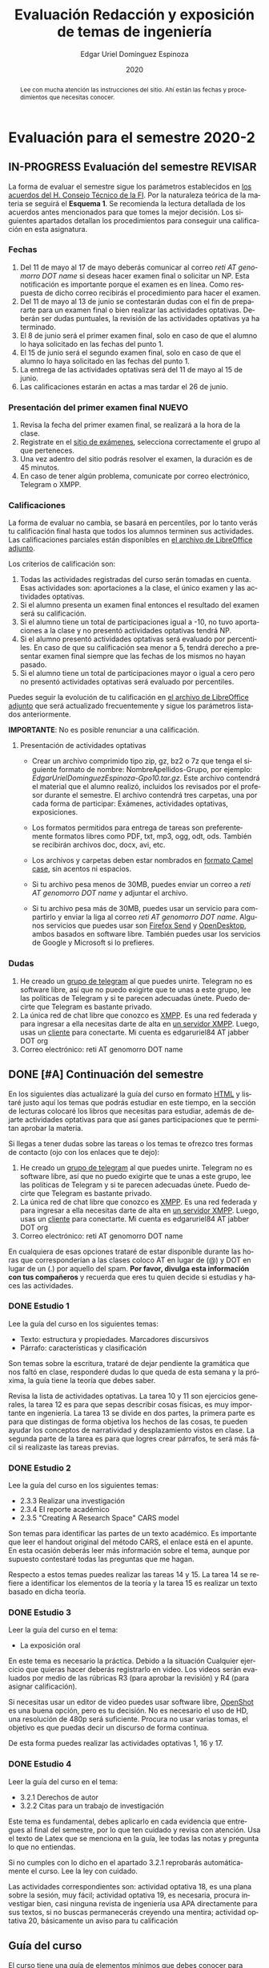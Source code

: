#+TITLE:        Evaluación Redacción y exposición de temas de ingeniería
#+AUTHOR:       Edgar Uriel Domínguez Espinoza
#+EMAIL:        edgar_uriel84 AT genomorro DOT name
#+DATE:         2020
#+HTML_DOCTYPE: html5
#+HTML_HEAD:    <link rel="stylesheet" type="text/css" href="styles/orgcss/org.css"/>
#+LANGUAGE:     es

* Evaluación para el semestre 2020-2
#+BEGIN_abstract
Lee con mucha  atención las instrucciones del  sitio. Ahí están las fechas  y procedimientos que
necesitas conocer.
#+END_abstract
** IN-PROGRESS Evaluación del semestre                             :REVISAR:
La forma de evaluar el semestre sigue los parámetros establecidos en [[https://www.ingenieria.unam.mx/paginas/covid19/pdf/mensaje_08052020.pdf][los acuerdos del H. Consejo
Técnico de  la FI]].   Por la naturaleza  teórica de la  materia se  seguirá el **Esquema  1**. Se
recomienda  la lectura  detallada de  los acuerdos  antes mencionados  para que  tomes la  mejor
decisión.  Los siguientes apartados detallan  los procedimientos para conseguir una calificación
en esta asignatura.
*** Fechas
1. Del  11 de mayo al  17 de mayo  deberás comunicar al correo  /reti AT genomorro DOT  name/ si
   deseas hacer examen final o solicitar un NP. Esta notificación es importante porque el examen
   es en línea. Como respuesta de dicho correo recibirás el procedimiento para hacer el examen.
2. Del 11 de  mayo al 13 de junio se  contestarán dudas con el fin de  prepararte para un examen
   final o bien realizar las actividades optativas.  Deberán ser dudas puntuales, la revisión de
   las actividades optativas ya ha terminado.
3. El 8 de junio  será el primer examen final, solo en caso de que  el alumno lo haya solicitado
   en las fechas del punto 1.
4. El 15 de junio será el segundo examen final, solo en caso de que el alumno lo haya solicitado
   en las fechas del punto 1.
5. La entrega de las actividades optativas será del 11 de mayo al 15 de junio.
6. Las calificaciones estarán en actas a mas tardar el 26 de junio.
*** Presentación del primer examen final                          :NUEVO:
1. Revisa la fecha del primer examen final, se realizará a la hora de la clase.
2. Registrate en el [[https://examenes.genomorro.name][sitio de exámenes]], selecciona correctamente el grupo al que perteneces.
3. Una vez adentro del sitio podrás resolver el examen, la duración es de 45 minutos.
4. En caso de tener algún problema, comunicate por correo electrónico, Telegram o XMPP.
*** Calificaciones
La forma  de evaluar no  cambia, se basará  en percentiles, por  lo tanto verás  tu calificación
final hasta que  todos los alumnos terminen sus actividades.  Las calificaciones parciales están
disponibles en [[file:assets/2020-2_ListaAsistencia-1124-10-20.ods][el archivo de LibreOffice adjunto]].

Los criterios de calificación son:

1. Todas las actividades  registradas del curso serán tomadas en  cuenta.  Esas actividades son:
   aportaciones a la clase, el único examen y las actividades optativas.
2. Si el alumno presenta un examen final entonces el resultado del examen será su calificación.
3. Si el alumno tiene un total de participaciones igual a -10, no tuvo aportaciones a la clase y
   no presentó actividades optativas tendrá NP.
4. Si el alumno presentó actividades optativas será  evaluado por percentiles. En caso de que su
   calificación sea menor a 5, tendrá derecho a presentar examen final siempre que las fechas de
   los mismos no hayan pasado.
5.  Si el  alumno tiene  un total  de  participaciones mayor  o igual  a cero  pero no  presentó
   actividades optativas  será evaluado por  percentiles.

Puedes seguir  la evolución de  tu calificación  en [[file:assets/2020-2_ListaAsistencia-1124-10-20.ods][el archivo  de LibreOffice adjunto]]  que será
actualizado frecuentemente y sigue los parámetros listados anteriormente.

**IMPORTANTE**: No es posible renunciar a una calificación.

**** Presentación de actividades optativas
- Crear un archivo comprimido  tipo zip, gz, bz2 o 7z que tenga  el siguiente formato de nombre:
  NombreApellidos-Grupo, por ejemplo:  /EdgarUrielDominguezEspinoza-Gpo10.tar.gz/.  Este archivo
  contendrá el material que  el alumno realizó, incluidos los revisados  por el profesor durante
  el semestre. El archivo  contendrá tres carpetas, una por cada  forma de participar: Exámenes,
  actividades optativas, exposiciones.

- Los formatos permitidos  para entrega de tareas son preferentemente  formatos libres como PDF,
  txt, mp3, ogg, odt, ods. También se recibirán archivos doc, docx, avi, etc.

- Los archivos y carpetas deben estar nombrados en [[https://es.wikipedia.org/wiki/Camel_case][formato Camel case]], sin acentos ni espacios.

- Si tu archivo  pesa menos de 30MB,  puedes enviar un correo  a /reti AT genomorro  DOT name/ y
  adjuntar el archivo.

- Si tu archivo pesa más  de 30MB, puedes usar un servicio para compartirlo  y enviar la liga al
  correo /reti  AT genomorro DOT name/.   Algunos servicios que  puedes usar son [[https://send.firefox.com/][Firefox  Send]] y
  [[https://www.opendesktop.org/][OpenDesktop]], ambos basados en  software libre.  También puedes usar los  servicios de Google y
  Microsoft si lo prefieres.

*** Dudas
1. He creado un [[https://t.me/joinchat/ADgNuhvFipNBfP7JejrKmw][grupo  de telegram]] al que puedes unirte. Telegram no  es software libre, así que
   no puedo exigirte  que te unas a  este grupo, lee las  políticas de Telegram y  si te parecen
   adecuadas únete. Puedo decirte que Telegram es bastante privado.
2. La única red  de chat libre que conozco es  [[https://xmpp.org/getting-started/][XMPP]]. Es una red federada y  para ingresar a ella
   necesitas darte  de alta  en [[https://xmpp-servers.404.city/][un  servidor XMPP]]. Luego,  usas un  [[https://conversejs.org/][cliente]] para  conectarte. Mi
   cuenta es edgar\under{}uriel84 AT jabber DOT org
3. Correo electrónico: reti AT genomorro DOT name

** DONE [#A] Continuación del semestre
CLOSED: [2020-05-08 vie 19:15]
En los siguientes  días actualizaré la guía del  curso en formato [[file:manual.html][HTML]] y listaré  justo aquí los
temas que  podrás estudiar en  este tiempo, en  la sección de  lecturas colocaré los  libros que
necesitas  para  estudiar,   además  de  dejarte  actividades  optativas  para   que  así  ganes
participaciones que te permitan aprobar la materia.

Si llegas a tener dudas sobre las tareas o  los temas te ofrezco tres formas de contacto (ojo con
los enlaces que te dejo):

1. He creado un [[https://t.me/joinchat/ADgNuhvFipNBfP7JejrKmw][grupo  de telegram]] al que puedes unirte. Telegram no  es software libre, así que
   no puedo exigirte  que te unas a  este grupo, lee las  políticas de Telegram y  si te parecen
   adecuadas  únete. Puedo  decirte que  Telegram es  bastante privado.
2. La única red  de chat libre que conozco es  [[https://xmpp.org/getting-started/][XMPP]]. Es una red federada y  para ingresar a ella
   necesitas darte  de alta  en [[https://xmpp-servers.404.city/][un  servidor XMPP]]. Luego,  usas un  [[https://conversejs.org/][cliente]] para  conectarte. Mi
   cuenta es edgar\under{}uriel84 AT jabber DOT org
3. Correo electrónico: reti AT genomorro DOT name

En cualquiera de esas opciones trataré de estar disponible durante las horas que corresponderían
a las  clases coloco AT en  lugar de (@) y  DOT en lugar de  un (.) por aquello  del spam. **Por
favor, divulga  esta información con  tus compañeros**  y recuerda que  eres tu quien  decide si
estudias y haces las actividades.

*** DONE Estudio 1
CLOSED: [2020-03-27 vie 21:46] DEADLINE: <2020-03-27 mar>

Lee la guía del curso en los siguientes temas:

- Texto: estructura y propiedades. Marcadores discursivos
- Párrafo: características y clasificación

Son temas sobre  la escritura, trataré de dejar  pendiente la gramática que nos  faltó en clase,
responderé dudas lo  que queda de esta  semana y la próxima,  la guía tiene la  teoría que debes
saber.

Revisa la lista de actividades optativas. La tarea 10 y 11 son ejercicios generales, la tarea 12
es para  que sepas describir  cosas físicas, es  muy importante en  ingeniería.  La tarea  13 se
divide en dos partes, la primera parte es para que distingas de forma objetiva los hechos de las
cosas, te  pueden ayudar  los conceptos  de narratividad  y desplazamiento  vistos en  clase. La
segunda parte de la tarea es para que logres crear párrafos, te será más fácil si realizaste las
tareas previas.

*** DONE Estudio 2
CLOSED: [2020-04-13 lun 17:25] DEADLINE: <2020-04-03 vi>

Lee la guía del curso en los siguientes temas:

- 2.3.3 Realizar una investigación
- 2.3.4 El reporte académico
- 2.3.5 "Creating A Research Space" CARS model

Son temas para identificar  las partes de un texto académico. Es importante  que leer el handout
original  del método  CARS, el  enlace  está en  el apunte.  En  esta ocasión  deberás leer  más
información sobre el tema, aunque por supuesto contestaré todas las preguntas que me hagan.

Respecto a estos temas puedes realizar las tareas 14  y 15. La tarea 14 se refiere a identificar
los elementos de la teoría y la tarea 15 es realizar un texto basado en dicha teoría.

*** DONE Estudio 3
CLOSED: [2020-04-28 mar 17:53] DEADLINE: <2020-04-17 vi>

Leer la guía del curso en el tema:

- La exposición oral

En este  tema es necesario la  práctica. Debido a  la situación Cualquier ejercicio  que quieras
hacer deberás  registrarlo en video.  Los  videos serán evaluados  por medio de las  rúbricas R3
(para aprobar la revisión) y R4 (para asignar calificación).

Si necesitas usar un  editor de video puedes usar software libre, [[https://www.openshot.org/es/][OpenShot]]  es una buena opción,
pero es  tu decisión.  No es necesario  el uso de  HD, una  resolución de 480p  será suficiente.
Procura no usar varias tomas, el objetivo es que puedas decir un discurso de forma continua.

De esta forma puedes realizar las actividades optativas 1, 16 y 17.
*** DONE Estudio 4
CLOSED: [2020-05-08 vie 19:14] DEADLINE: <2020-05-01>

Leer la guía del curso en el tema:

- 3.2.1 Derechos de autor
- 3.2.2 Citas para un trabajo de investigación

Este tema es fundamental, debes aplicarlo en cada evidencia que entregues al final del semestre,
por lo que ten cuidado y revisa con atención. Usa  el texto de Latex que se menciona en la guía,
lee todas las notas y pregunta lo que no entiendas.

Si no cumples con lo dicho en el  apartado 3.2.1 reprobarás automáticamente el curso. Lee la ley
con cuidado.

Las actividades correspondientes son:  actividad optativa 18, es una plana  sobre la sesión, muy
fácil; actividad  optativa 19, es  necesaria, procura investigar  bien, casi ninguna  revista de
ingeniería  usa  APA directamente  para  sus  textos, si  no  buscas  permanecerás creyendo  una
mentira; actividad optativa 20, básicamente un aviso para tu calificación
** Guía del curso

El curso tiene una guía de elementos mínimos  que debes conocer para aprobar la asignatura. Eres
el único  que tiene la  obligación de revisar  cuales son dichos  elementos y asegurarte  que el
profesor los explique durante la clase.

La guía esta disponible en  formato [[file:assets/manual.pdf][PDF]] y [[file:manual.html][HTML]]. Es recomendable que tengas  una copia de la guía
durante la clase.

Las fuentes  de este sitio  pueden encontrarse en [[https://gitlab.com/genomorro/manual][gitlab]],  eres libre de  copiarlo, consultarlo,
modificarlo, corregirlo.

** Elementos del curso

*** Horarios de clase

Los horarios de clase son:

1. Lunes y viernes 11:00 a 13:00. Salón A202
2. Lunes y miércoles 17:00 a 19:00. Salón Y101

En  cualquier caso:  **Memoriza  tu número  de  grupo**.  El  grupo al  que  perteneces te  será
solicitado en los exámenes  u otras actividades y no será permitido  preguntarlo ni levantarse a
ver los horarios en la puerta del salón.

La clase inicia a la hora señalada un los  horarios colocados arriba, en caso de que el profesor
se retrase  más de quince minutos  la clase iniciará a  los treinta minutos. Si  pasados treinta
minutos el profesor aun está retrasado, la clase iniciará una hora después del horario oficial.

*** Participaciones

Durante  el  semestre  no  se  tomará  en  cuenta  asistencia  ni  puntualidad  como  método  de
penalización.   Puedes llegar  y marcharte  a la  hora  que quieras.   Sin embargo  el curso  es
presencial, las participaciones determinan tu calificación. Una participación puede ser:

- Exposición ante el  grupo. Una buena exposición puede sumar  hasta tres participaciones. Puede
  realizarse durante los primeros minutos de clase (a partir de la llegada del profesor), podrás
  solicitar  la  palabra  para  exponer   sobre  alguna  lectura  (ver  actividades  optativas).
  Requisitos para  la participación: Deberás  entregar al profesor un  escrito con el  guión que
  seguiste para  realizar tu exposición  (una cuartilla), al reverso  de la hoja,  deberán estar
  impresas las rúbricas R2 y R4.
- Exámenes y actividades de clase.
- Aportaciones  en  clase.   Cada  sesión  podrás solicitar  tu  participación.   El  número  de
  aportaciones será llevado por el profesor.
- Entregar  actividades optativas  que  fortalezcan tu  aprendizaje. Es  una  lista variable  de
  tareas.

*** Exámenes

Los  exámenes  son  la forma  principal  de  obtener  participaciones.   Cada examen  vale  diez
participaciones,  positivas o  negativas.   Los exámenes  no  tienen fecha  fija,  pero solo  se
realizarán al inicio o al final de la sesión. Los exámenes no podrán exceder de tres preguntas o
diez reactivos y su duración máxima será de  quince minutos, este tiempo incluye la solución del
examen por parte del profesor.

El alumno  tendrá tantas  participaciones positivas como  aciertos tenga en  el examen  y tantas
participaciones negativas  como errores tenga  en el examen.  Las preguntas sin  contestar serán
anuladas y no impactarán en la contabilización de participaciones.

**Debes tomar en  cuenta que la ausencia de  un examen contará como una respuesta  errónea en cada
pregunta del examen**.

*** Actividades optativas

Las actividades optativas  podrán formar parte de  la clase, o bien podrán  ser solicitadas para
algún examen final.  También serán la única  forma para considerar un aumento de calificación al
final del semestre.


1. Leerás el libro:  Real Academia Española y Asociación de Academias de  la Lengua Española, El
   buen uso  del español. Madrid: Espasa,  2013.  Podrás exponer  un resumen de un  apartado del
   libro en clase. (3P por exposición)

2. Leerás el libro de ortografía: Real Academia  Española y Asociación de Academias de la Lengua
   Española,  Ortografía básica  de la  lengua española.  Madrid: Espasa,  2012.  Elaborarás  un
   acordeón en una hoja blanca.  Un acordeón de calidad puede llevarte varios intentos, por esta
   razón puedes solicitar la revisión de tu acordeón durante el semestre. (3P)
  
3. Debes ir a los eventos programados en la  Agenda cultural de la FI. Escribirás un texto sobre
   el evento  en una cuartilla.  Además, deberás  presentar una prueba  de tu asistencia  a cada
   evento. Puedes solicitar la agenda en la DCSyH. (1P por evento)

4. Publica un artículo en la revista Nigromante. (5P)

5. Mira [[https://invidio.us/watch?v=cJ7MgU_SWSg&autoplay=1][la escena de la película de  Spiderman]]. Identifica y describe que situaciones, eventos y
   actos de habla están presentes en dicha escena. Usa las teorías de Jakobson, Austin, Searle y
   Grice que se vieron en clase para describir los actos de habla. (2P)

6. Ve la película [[https://www.fullpeliculashd.me/pelicula/13394/trece-dias-thirteen-days.html][Trece  días]].  Analiza la situación planteada y su evolución  a lo largo de la
  historia:  las  redes  sociales  que  se   entablan,  las  motivaciones,  las  relaciones  de
  poder. Apoyate en las teorías de la comunicación vistas en clase. (4P)

7. Lee la  [[https://www.joaquinsabina.net/el-caso-de-la-rubia-platino/][letra de  "El  caso de  la rubia  platino"]], elabora  una  lista con  las palabras  y
  expresiones que  no sean claras. Cada  elemento de la  lista deberá tener su  significado y/o
  explicación.(3P)

8. Lee la  [[https://www.joaquinsabina.net/el-caso-de-la-rubia-platino/][letra de "El caso de la  rubia platino"]], escribe la historia en  prosa, describe cada
   uno de los eventos con total claridad. (2P)

9. Lee la  [[https://www.joaquinsabina.net/el-caso-de-la-rubia-platino/][letra de  "El caso  de la  rubia platino"]],  identifica todos  los nombres,  verbos y
  adjetivos presentes. (3P)

10. Descarga [[file:assets/parrafo_ejercicio_2.txt.pdf][el ejercicio]]. En la hoja verás conjuntos de oraciones. En cada conjunto, identifica
    el referente  y crea una  oración tópico  que englobe las  oraciones. Basado en  esa oración
    tópico  y  apoyándote de  las  oraciones  ya listadas  deberás  crear  un párrafo.  Usa  los
    marcadores discursivos que consideres adecuados. (2P)

11. Descarga  [[file:assets/parrafo_ejercicio.txt.pdf][el ejercicio]].   Por cada  párrafo presente deberás  identificar la  oración tópico
    (subraya o escribe según sea el caso), el tipo de oración tópico y el tipo de párrafo. (2P)

12. Realiza una descripción **detallada** del espacio físico representado en una de las fotos de
    San Juan Tetelcingo, Guerrero que se presentan en los enlaces: [[file:im/Di%CC%81a%20de%20muertos_mexicano_de_guerrero_EAAJ2.jpg][Foto 1]] y [[file:im/Fotos_musicos_mexicano_de_guerrero_EAAJ4.jpg][Foto 2]] (3P)

13. Basado  únicamente en  [[https://invidio.us/watch?v=Fq5dAguO34E][el video del  enlace]] haz una  lista ordenada  con los eventos  que se
    mencionan en  la conversación que  se lleva a  cabo en los primeros  dos minutos y  medio de
    dicho video, **Distingue los  hechos que han narrado en el video, no  se pide que reescribas
    los diálogos**. Posteriormente, escribe una narración detallada de la pelea que ocurre en la
    segunda mitad  del video, incluido  el diálogo entre los  adversarios.  En cada  párrafo que
    escribas deberás usar un orden de las oraciones en particular.  Usarás al menos una vez cada
    orden, por lo que serán al menos cuatro párrafos. (3P)

14. Lee [[http://dx.doi.org/10.22201/fi.25940732e.2020.21n1.004][el artículo de la revista de ingeniería de la facultad]] e identifica las partes del texto
    académico vistas en  clase. Comienza por lo general (Introducción,  desarrollo y conclusión)
    hasta  lo particular  (Los movimientos  y  pasos del  método CARS  presentes, elementos  del
    desarrollo y elementos de la conclusión) y  Distingue cada parte con un color diferente.  Al
    final, describe con tus  propias palabras si el artículo está  completo y bien estructurado,
    basa tus observaciones en la identificación de las partes de realizaste. (2P)

15. Escribe un ensayo  breve (3 cuartillas máximo) sobre cómo sobrevivir  a una pandemia zombie.
    Puedes tomar como referencia  artículos como [[https://arxiv.org/abs/1802.10443][Modeling our survival in  a zombie apocalypse]] o
    [[https://www.math.upenn.edu/~ted/203S10/Projects/Zombies/Zombies.pdf][When zombies attack!: mathematical modelling of  an outbreak of zombie infection]]. Apoyate en
    el [[file:assets/Lecto-escritura.pdf][Manual  de Lectoescritura]]  de Margarita  Alegría de la  Colina si  tienes dudas  sobre la
    palabra /ensayo/ y sigue la teoría vista en [[Estudio 2][la sesión de Estudio 2]]. (3P)

16. Crea una ponencia derivada de la actividad 4 o 15. (3P c/u)

17. Lee "la  llamada de  Cthulhu" (sección  de lecturas).  Cuenta la  historia con  tus propias
   palabras,  graba  la narración  que  realices  en audio  o  video.  También puedes  usar  la
   actividad 8. (3P c/u)

18. Haz una  copia a mano y con letra  legible de los artículos mencionados en  la sección 3.2.1
    del curso. (2P)

19. Investiga una norma de cita usada en tu área de la ingeniería y lista sus características de
    uso principales: Como escribir una cita,  como escribir una referencia, los datos requeridos
    para construir la bibliografía. Puedes usar Citation  Machine para encontrar el nombre de la
    norma y luego buscar en internet su uso específico. (2P)

20. Actualiza  tus trabajos  y tareas para  que coincidan  con la norma  que investigaste  en la
    actividad 19. Esa norma  se usará para calificar las actividades al  final del semestre (Ver
    rúbricas  R2 y  R4). Esta  actividad  no suma  participaciones,  pero es  necesaria para  tu
    calificación.

21. Podrán agregarse actividades  o tareas a lo largo del semestre, revisa  esta página una vez a
   la semana.

-Entre paréntesis aparece el número máximo de participaciones que se puede obtener por actividad.

*** Participaciones negativas

Las participaciones  pueden ser negativas en  caso de un error  total. Un error total  puede ser
aunque no se limita a un comentario erróneo sobre un tema previamente visto, brindar información
pérfida al grupo, negarse sin motivo aparente a brindar  ayuda a la clase o brindar un texto con
numerosos errores (Ver rúbrica R2).

En las exposiciones,  un error o vacío  del expositor evidenciado por un  espectador podrá hacer
que el espectador gane las participaciones correspondientes.

Ninguna revisión es motivo de una participación negativa.

*** Calificación

Al final del curso el alumno deberá entregar  toda prueba de sus participaciones de la siguiente
manera:

- Un CD debidamente rotulado con los datos del  alumno y su grupo, que contendrá el material que
  el  alumno realizó,  incluidos  los revisados  por  el  profesor durante  el  semestre. El  CD
  contendrá tres  carpetas, una por cada  forma de participar: Exámenes,  actividades optativas,
  exposiciones.

El  profesor   contará  las  participaciones  registradas   en  el  CD,  también   validará  las
calificaciones de los  exámenes, sumará las aportaciones de clase  y restará las participaciones
negativas, de  esta forma  se tendrá la  cuantificación total  de cada alumno  y se  procederá a
asignar las calificaciones según el percentil en  el que se encuentre (función percentil en hoja
de cálculo):

|-----------+--------------|
| Percentil | Calificación |
|-----------+--------------|
| >=P20     |            6 |
| >=P40     |            7 |
| >=P60     |            8 |
| >=P80     |            9 |
| >=P100    |           10 |
|-----------+--------------|


# y  se procederá a  asignar las calificaciones según  la descripción estadística  sobre el
# rendimiento del grupo. Se tomará en cuenta la media aritmética y la desviación estándar:

# |--------------+--------------|
# | Desviación   | Calificación |
# |--------------+--------------|
# | >=Media - 2s |            6 |
# | >=Media - s  |            7 |
# | >=Media      |            8 |
# | >=Media + s  |            9 |
# | >=Media + 2s |           10 |
# |--------------+--------------|



*** Exámenes finales

Tienes derecho  a dos exámenes  finales.

- El primer examen  final corresponde a una prueba  completa de los temas vistos a  lo largo del
  semestre.   El examen  es a  documento abierto  (libros, apuntes,  copias, etc.),  pero no  se
  permitirá el  uso de dispositivos  electrónicos.  La calificación  del examen se  obtiene como
  resultado de sumar los aciertos y restar los errores presentes.

- El segundo  examen final corresponde a  una prueba que  tiene como base la  actividad optativa
  número uno  y dos. Este  examen es individual  y el único  documento permitido es  el producto
  obtenido de la realización de dichas  actividades.  **Requisito**: Deberás llevar la actividad
  optativa número dos en original y copia.

*** Otros detalles

Todo trabajo puede ser revisado dos veces  por el profesor previo a su entrega. Preferentemente,
usa hojas de reciclaje para las revisiones, tacha siempre el lado que no debe ser leído.

Las entregas finales  deben ser impresas en  hojas limpias. No deberán contener  texto escrito a
mano. No olvides colocar tu nombre y tu grupo.

** Dinámica del curso (ejemplo)

Al asistir a clase estarás comprometido a  seguir los lineamientos presentes en este documento y
otros que te serán dictados por el profesor el primer día de clases.

El curso es mayoritariamente teórico, los ejercicios  que debes realizar para entender la teoría
están incluidos en la forma de evaluar: realiza tus actividades continuamente.

Al hacer un aporte a  la clase se te tomará en cuenta como  participación solo si estás inscrito
en el grupo en el que hiciste el aporte, es decir, si estás inscrito en el grupo 10 pero asistes
a la  clase del  grupo 20 no  se tomarán  en cuenta estas  participaciones. Debes  solicitar tus
participaciones diez minutos antes de finalizar la sesión, es tu responsabilidad.

Es  posible realizar  exámenes durante  la clase.  Es tu  deber estar  preparado. El  consejo es
revisar tus apuntes minutos antes de entrar a clase.

Finalmente, puedes  obtener participaciones  cuando se realicen  ciertas actividades  durante el
curso.  Las  actividades solo  se convierten  en participación si  son aprobatorias  y/o guardas
evidencia de su realización, hazlas con cuidado.

Toda actividad  para su revisión, será  recibida hasta dos  semanas antes de finalizar  el curso
(viernes 8 de mayo).  Lo anterior con el propósito de tener tiempo de leer y comentar su avance.
Estas revisiones te serán devueltas con las anotaciones pertinentes tan pronto sea posible.

La entrega final del  CD de evidencias será a partir  del lunes 11 de mayo y  hasta la fecha del
segundo  examen final.  Si entregas  el  CD antes  del 22  de  mayo, la  contabilización de  tus
participaciones estará lista para  el día del primer examen final; si entregas  el CD el día del
primer examen  final, la  contabilización de tus  participaciones estará lista  para el  día del
segundo examen final.

Es tu obligación estar al pendiente de tu calificación durante todo el semestre, esto significa
que debes ser consciente de lo que haces para aprobar la materia. El profesor no está obligado a
proporcionar dicha información  durante el semestre y  la única anotación que  llevará serán las
aportaciones en clase.

La última clase del semestre, se cerrará el curso y se dará la orientación sobre tu calificación
si  así   lo  solicitas,  en  ninguna   otra  clase  a  lo   largo  del  curso  se   dará  dicha
orientación. Adicionalmente, se dará información sobre las fechas de exámenes finales.

Deberás presentar examen  final si no obtuviste una calificación  aprobatoria (6,7,8,9,10) en el
curso. Toma en cuenta  que no es posible renunciar o subir tu  calificación. Solo podrás obtener
NP si  no hay  elementos para  calificarte (participaciones igual  a cero).

** Rúbricas

*** R1

| Criterio                       | ✓ |
|--------------------------------+---|
| Tema justificado correctamente |   |
| Movimiento 1 del método CARS   |   |
| Movimiento 2 del método CARS   |   |
| Movimiento 3 del método CARS   |   |
| Presentación en Latex          |   |

*** R2

La calificación esta determinada por los errores anotados en la siguiente tabla:

| Criterio                      | Errores | Puntos menos | Otras observaciones acerca la puntuación |
|-------------------------------+---------+--------------+------------------------------------------|
| Coherencia y cohesión         |         |              |                                          |
| Longitud                      |         |              |                                          |
| Oraciones tópico              |         |              |                                          |
| Léxico (variedad y selección) |         |              |                                          |
| Referentes                    |         |              |                                          |
| Concordancias                 |         |              |                                          |
| Conjugación T.A.M.            |         |              |                                          |
| Separación sintáctica         |         |              |                                          |
| Citas y bibliografía          |         |              |                                          |
| Norma ortográfica             |         |              |                                          |

La calificación máxima es diez.  Si se cometen tres errores en algún criterio se resta un punto,
por cada error posterior se restará medio punto. Un error puede implicar la existencia de otro.

*** R3

| Criterio                         | ✓ |
|----------------------------------+---|
| Tema justificado correctamente   |   |
| Presentó un guión o escaleta     |   |
| Presentó un texto de desarrollo  |   |
| La voz en el video es del alumno |   |
| El alumno está en el video       |   |

*** R4

La calificación esta determinada por los errores anotados en la siguiente tabla:

| Criterio             | Errores | Puntos menos | Otras observaciones acerca de la puntuación |
|----------------------+---------+--------------+---------------------------------------------|
| Presentación         |         |              |                                             |
| Registro             |         |              |                                             |
| Dicción y entonación |         |              |                                             |
| Contexto y material  |         |              |                                             |
| Información          |         |              |                                             |
| Relevancia           |         |              |                                             |
| Claridad             |         |              |                                             |
| Bibliografía         |         |              |                                             |
| Edición de video     |         |              |                                             |
| Cierre               |         |              |                                             |

La calificación máxima es diez.  Si se cometen tres errores en algún criterio se resta un punto,
por cada error posterior se restará medio punto. Un error puede implicar la existencia de otro.

* Otros elementos útiles para tu calificación

** Latex

Latex es un lenguaje  de marcado útil para escribir textos. Puedes aprender  Latex por tu cuenta
viendo videos en internet o leyendo manuales. Si  no quieres instalar Latex en tu computadora te
recomiendo usar [[https://www.overleaf.com][Overleaf]] que es un buen editor en línea.

Algunos recursos recomendados son:

- [[https://en.wikibooks.org/wiki/LaTeX][Guía de Wikibooks sobre Latex]] (en inglés)
- Libro: [[file:assets/Edicion_de_textos_cientificos_LaTeX.pdf][Edición de textos científicos con Latex]]

** Lecturas                                                        :REVISAR:
- [[http://www.ingenieria.unam.mx/dcsyhfi/temarios/redaccion_y_exposicion_de_temas_de_ingenieria2016.pdf][Temario oficial de la asignatura]]
- [[http://www.aapaunam.mx/assets/julio_septiembre_2017_.pdf][Comunicación asertiva]] de Wázcar Verduzco Fragoso y Marlon Enediel Hernández Grijalba.
- [[https://teorialiteraria2009.files.wordpress.com/2009/06/barthes-la-muerte-del-autor.pdf][La muerte del autor]] de Roland Barthes.
- [[file:assets/Lecto-escritura.pdf][Manual de Lectoescritura]] de Margarita Alegría de la Colina.
- [[https://freeditorial.com/es/books/la-llamada-de-cthulhu][La llamada de Cthulhu]] de H. P. Lovecraft.
* Seguridad

- La Comisión Local de Seguridad de la FI solicita la lectura de [[file:assets/acciones_cls_fi.pdf][las acciones de la CLS]].
- [[https://igualdaddegenero.unam.mx/wp-content/uploads/2019/09/nuevo-protocolo-amigable.pdf][Protocolo sobre la violencia (de género) en la UNAM]].
- [[file:assets/ProtocoloFederal.pdf][Protocolo para la prevención, atención y sanción del hostigamiento sexual y acoso sexual]].
